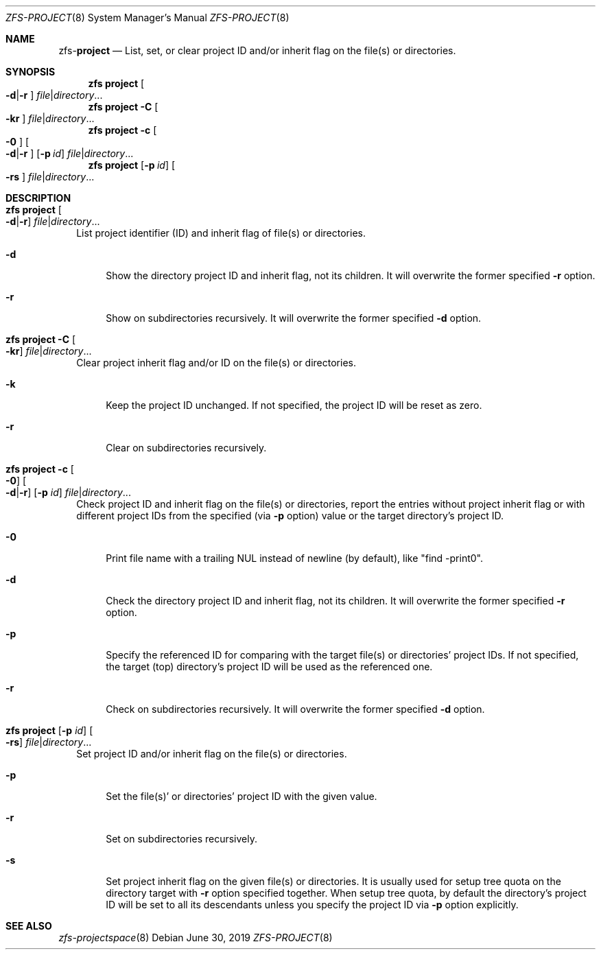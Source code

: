 .\"
.\" CDDL HEADER START
.\"
.\" The contents of this file are subject to the terms of the
.\" Common Development and Distribution License (the "License").
.\" You may not use this file except in compliance with the License.
.\"
.\" You can obtain a copy of the license at usr/src/OPENSOLARIS.LICENSE
.\" or http://www.opensolaris.org/os/licensing.
.\" See the License for the specific language governing permissions
.\" and limitations under the License.
.\"
.\" When distributing Covered Code, include this CDDL HEADER in each
.\" file and include the License file at usr/src/OPENSOLARIS.LICENSE.
.\" If applicable, add the following below this CDDL HEADER, with the
.\" fields enclosed by brackets "[]" replaced with your own identifying
.\" information: Portions Copyright [yyyy] [name of copyright owner]
.\"
.\" CDDL HEADER END
.\"
.\"
.\" Copyright (c) 2009 Sun Microsystems, Inc. All Rights Reserved.
.\" Copyright 2011 Joshua M. Clulow <josh@sysmgr.org>
.\" Copyright (c) 2011, 2019 by Delphix. All rights reserved.
.\" Copyright (c) 2013 by Saso Kiselkov. All rights reserved.
.\" Copyright (c) 2014, Joyent, Inc. All rights reserved.
.\" Copyright (c) 2014 by Adam Stevko. All rights reserved.
.\" Copyright (c) 2014 Integros [integros.com]
.\" Copyright 2019 Richard Laager. All rights reserved.
.\" Copyright 2018 Nexenta Systems, Inc.
.\" Copyright 2019 Joyent, Inc.
.\"
.Dd June 30, 2019
.Dt ZFS-PROJECT 8
.Os
.Sh NAME
.Nm zfs Ns Pf - Cm project
.Nd List, set, or clear project ID and/or inherit flag on the file(s) or directories.
.Sh SYNOPSIS
.Nm
.Cm project
.Oo Fl d Ns | Ns Fl r Ns Oc
.Ar file Ns | Ns Ar directory Ns ...
.Nm
.Cm project
.Fl C
.Oo Fl kr Ns Oc
.Ar file Ns | Ns Ar directory Ns ...
.Nm
.Cm project
.Fl c
.Oo Fl 0 Ns Oc
.Oo Fl d Ns | Ns Fl r Ns Oc
.Op Fl p Ar id
.Ar file Ns | Ns Ar directory Ns ...
.Nm
.Cm project
.Op Fl p Ar id
.Oo Fl rs Ns Oc
.Ar file Ns | Ns Ar directory Ns ...
.Sh DESCRIPTION
.Bl -tag -width ""
.It Xo
.Nm
.Cm project
.Oo Fl d Ns | Ns Fl r Ns Oc
.Ar file Ns | Ns Ar directory Ns ...
.Xc
List project identifier (ID) and inherit flag of file(s) or directories.
.Bl -tag -width "-d"
.It Fl d
Show the directory project ID and inherit flag, not its children. It will
overwrite the former specified
.Fl r
option.
.It Fl r
Show on subdirectories recursively. It will overwrite the former specified
.Fl d
option.
.El
.It Xo
.Nm
.Cm project
.Fl C
.Oo Fl kr Ns Oc
.Ar file Ns | Ns Ar directory Ns ...
.Xc
Clear project inherit flag and/or ID on the file(s) or directories.
.Bl -tag -width "-k"
.It Fl k
Keep the project ID unchanged. If not specified, the project ID will be reset
as zero.
.It Fl r
Clear on subdirectories recursively.
.El
.It Xo
.Nm
.Cm project
.Fl c
.Oo Fl 0 Ns Oc
.Oo Fl d Ns | Ns Fl r Ns Oc
.Op Fl p Ar id
.Ar file Ns | Ns Ar directory Ns ...
.Xc
Check project ID and inherit flag on the file(s) or directories, report the
entries without project inherit flag or with different project IDs from the
specified (via
.Fl p
option) value or the target directory's project ID.
.Bl -tag -width "-0"
.It Fl 0
Print file name with a trailing NUL instead of newline (by default), like
"find -print0".
.It Fl d
Check the directory project ID and inherit flag, not its children. It will
overwrite the former specified
.Fl r
option.
.It Fl p
Specify the referenced ID for comparing with the target file(s) or directories'
project IDs. If not specified, the target (top) directory's project ID will be
used as the referenced one.
.It Fl r
Check on subdirectories recursively. It will overwrite the former specified
.Fl d
option.
.El
.It Xo
.Nm
.Cm project
.Op Fl p Ar id
.Oo Fl rs Ns Oc
.Ar file Ns | Ns Ar directory Ns ...
.Xc
Set project ID and/or inherit flag on the file(s) or directories.
.Bl -tag -width "-p"
.It Fl p
Set the file(s)' or directories' project ID with the given value.
.It Fl r
Set on subdirectories recursively.
.It Fl s
Set project inherit flag on the given file(s) or directories. It is usually used
for setup tree quota on the directory target with
.Fl r
option specified together. When setup tree quota, by default the directory's
project ID will be set to all its descendants unless you specify the project
ID via
.Fl p
option explicitly.
.El
.El
.Sh SEE ALSO
.Xr zfs-projectspace 8
